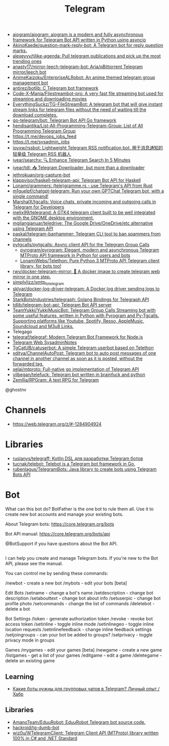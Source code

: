 :PROPERTIES:
:ID:       73b284ff-5463-4e7a-adb5-99a01f90be7c
:END:
#+title: Telegram

- [[https://github.com/aiogram/aiogram][aiogram/aiogram: aiogram is a modern and fully asynchronous framework for Telegram Bot API written in Python using asyncio]]
- [[https://github.com/AkinoKaede/question-mark-reply-bot][AkinoKaede/question-mark-reply-bot: A Telegram bot for reply question marks.]]
- [[https://github.com/alexeyvy/tjlike-agenda][alexeyvy/tjlike-agenda: Pull telegram publications and pick up the most trending ones]]
- [[https://github.com/anasty17/mirror-leech-telegram-bot][anasty17/mirror-leech-telegram-bot: Aria/qBittorrent Telegram mirror/leech bot]]
- [[https://github.com/AnimeKaizoku/EnterpriseALRobot][AnimeKaizoku/EnterpriseALRobot: An anime themed telegram group management bot]]
- [[https://github.com/antirez/botlib][antirez/botlib: C Telegram bot framework]]
- [[https://github.com/Code-X-Mania/Filestreambot-pro][Code-X-Mania/Filestreambot-pro: A very fast file streaming bot used for streaming and downloading movies]]
- [[https://github.com/EverythingSuckz/TG-FileStreamBot][EverythingSuckz/TG-FileStreamBot: A telegram bot that will give instant stream links for telegram files without the need of waiting till the download completes.]]
- [[https://github.com/go-telegram/bot][go-telegram/bot: Telegram Bot API Go framework]]
- [[https://github.com/hendisantika/List-All-Programming-Telegram-Group][hendisantika/List-All-Programming-Telegram-Group: List of All Programming Telegram Group]]
- https://t.me/devops_jobs_feed
- https://t.me/sysadmin_jobs
- [[https://github.com/iovxw/rssbot][iovxw/rssbot: Lightweight Telegram RSS notification bot. 用于消息通知的轻量级 Telegram RSS 机器人]]
- [[https://github.com/iyear/searchx][iyear/searchx: 🔍 Enhance Telegram Search In 5 Minutes]]
- [[https://github.com/iyear/tdl][iyear/tdl: 📥 Telegram Downloader, but more than a downloader]]
- [[https://github.com/jethrokuan/org-capture-bot][jethrokuan/org-capture-bot]]
- [[https://github.com/klappvisor/haskell-telegram-api][klappvisor/haskell-telegram-api: Telegram Bot API for Haskell]]
- [[https://github.com/Lonami/grammers][Lonami/grammers: (tele)gramme.rs - use Telegram's API from Rust]]
- [[https://github.com/m1guelpf/chatgpt-telegram][m1guelpf/chatgpt-telegram: Run your own GPTChat Telegram bot, with a single command!]]
- [[https://github.com/MarshalX/tgcalls][MarshalX/tgcalls: Voice chats, private incoming and outgoing calls in Telegram for Developers]]
- [[https://github.com/melix99/telegrand][melix99/telegrand: A GTK4 telegram client built to be well integrated with the GNOME desktop environment.]]
- [[https://github.com/mgilangjanuar/teledrive][mgilangjanuar/teledrive: The Google Drive/OneDrive/etc alternative using Telegram API]]
- [[https://github.com/paskal/telegram-banhammer][paskal/telegram-banhammer: Telegram CLI tool to ban spammers from channels]]
- [[https://github.com/pytgcalls/pytgcalls][pytgcalls/pytgcalls: Async client API for the Telegram Group Calls]]
  - [[https://github.com/pyrogram/pyrogram][pyrogram/pyrogram: Elegant, modern and asynchronous Telegram MTProto API framework in Python for users and bots]]
  - [[https://github.com/LonamiWebs/Telethon][LonamiWebs/Telethon: Pure Python 3 MTProto API Telegram client library, for bots too!]]
- [[https://github.com/rwv/docker-telegram-mirror][rwv/docker-telegram-mirror: 🐳 A docker image to create telegram web mirror in one step.]]
- [[https://github.com/simplylizz/smtp_to_telegram][simplylizz/smtp_to_telegram]]
- [[https://github.com/sklyar/docker-log-driver-telegram][sklyar/docker-log-driver-telegram: A Docker log driver sending logs to Telegram]]
- [[https://github.com/StarkBotsIndustries/telegraph][StarkBotsIndustries/telegraph: Golang Bindings for Telegraph API]]
- [[https://github.com/tdlib/telegram-bot-api][tdlib/telegram-bot-api: Telegram Bot API server]]
- [[https://github.com/TeamYukki/YukkiMusicBot][TeamYukki/YukkiMusicBot: Telegram Group Calls Streaming bot with some useful features, written in Python with Pyrogram and Py-Tgcalls. Supporting platforms like Youtube, Spotify, Resso, AppleMusic, Soundcloud and M3u8 Links.]]
- Telegago
- [[https://github.com/telegraf/telegraf][telegraf/telegraf: Modern Telegram Bot Framework for Node.js]]
- [[https://web.telegram.org/#/im?p=@SysadminNotes][Telegram Web SysadminNotes]]
- [[https://github.com/TgCatUB/catuserbot][TgCatUB/catuserbot: A simple Telegram userbot based on Telethon]]
- [[https://github.com/xditya/ChannelAutoPost][xditya/ChannelAutoPost: Telegram bot to auto post messages of one channel in another channel as soon as it is posted, without the forwarded tag.]]
- [[https://github.com/xelaj/mtproto][xelaj/mtproto: Full-native go implementation of Telegram API]]
- [[https://github.com/yilbegan/telefuck][yilbegan/telefuck: Telegram bot written in brainfuck and python]]
- [[https://github.com/Zemllia/RPGram][Zemllia/RPGram: A text RPG for Telegram]]

@ghostnv

* Channels
- https://web.telegram.org/z/#-1284904924

* Libraries
- [[https://github.com/ruslanys/telegraff][ruslanys/telegraff: Kotlin DSL для разработки Telegram ботов]]
- [[https://github.com/tucnak/telebot][tucnak/telebot: Telebot is a Telegram bot framework in Go.]]
- [[https://github.com/rubenlagus/TelegramBots][rubenlagus/TelegramBots: Java library to create bots using Telegram Bots API]]

* Bot
What can this bot do?
BotFather is the one bot to rule them all. Use it to create new bot accounts and manage your existing bots.

About Telegram bots:
https://core.telegram.org/bots

Bot API manual:
https://core.telegram.org/bots/api

@BotSupport if you have questions about the Bot API.

** 

I can help you create and manage Telegram bots. If you're new to the Bot API, please see the manual.

You can control me by sending these commands:

/newbot - create a new bot
/mybots - edit your bots [beta]

Edit Bots
/setname - change a bot's name
/setdescription - change bot description
/setabouttext - change bot about info
/setuserpic - change bot profile photo
/setcommands - change the list of commands
/deletebot - delete a bot

Bot Settings
/token - generate authorization token
/revoke - revoke bot access token
/setinline - toggle inline mode
/setinlinegeo - toggle inline location requests
/setinlinefeedback - change inline feedback settings
/setjoingroups - can your bot be added to groups?
/setprivacy - toggle privacy mode in groups

Games
/mygames - edit your games [beta]
/newgame - create a new game
/listgames - get a list of your games
/editgame - edit a game
/deletegame - delete an existing game

** Learning
- [[https://habr.com/ru/articles/759612/][Какие боты нужны для групповых чатов в Telegram? Личный опыт / Хабр]]

** Libraries
- [[https://github.com/AmanoTeam/EduuRobot][AmanoTeam/EduuRobot: EduuRobot Telegram bot source code.]]
- [[https://github.com/hackroid/tg-dumb-bot][hackroid/tg-dumb-bot]]
- [[https://github.com/wiz0u/WTelegramClient][wiz0u/WTelegramClient: Telegram Client API (MTProto) library written 100% in C# and .NET Standard]]
